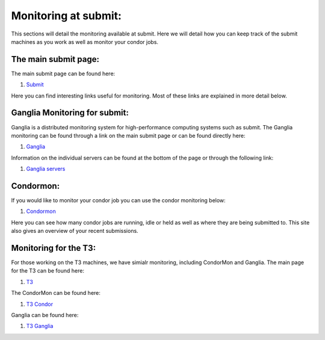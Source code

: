 Monitoring at submit:
---------------------
This sections will detail the monitoring available at submit. Here we will detail how you can keep track of the submit machines as you work as well as monitor your condor jobs.

The main submit page:
~~~~~~~~~~~~~~~~~~~~~

The main submit page can be found here:

#. `Submit <http://submit04.mit.edu/>`_

Here you can find interesting links useful for monitoring. Most of these links are explained in more detail below.

Ganglia Monitoring for submit:
~~~~~~~~~~~~~~~~~~~~~~~~~~~~~~

Ganglia is a distributed monitoring system for high-performance computing systems such as submit. The Ganglia monitoring can be found through a link on the main submit page or can be found directly here:

#. `Ganglia <http://submit08.mit.edu/ganglia/>`_

Information on the individual servers can be found at the bottom of the page or through the following link:

#. `Ganglia servers <http://submit08.mit.edu/ganglia/?c=Submits>`_

Condormon:
~~~~~~~~~~

If you would like to monitor your condor job you can use the condor monitoring below:

#. `Condormon <http://submit04.mit.edu/condormon/index.html>`_

Here you can see how many condor jobs are running, idle or held as well as where they are being submitted to. This site also gives an overview of your recent submissions.

Monitoring for the T3:
~~~~~~~~~~~~~~~~~~~~~~

For those working on the T3 machines, we have simialr monitoring, including CondorMon and Ganglia. The main page for the T3 can be found here:

#. `T3 <http://t3serv001.mit.edu/>`_

The CondorMon can be found here:

#. `T3 Condor <http://t3serv007.mit.edu/condormon/>`_

Ganglia can be found here:

#. `T3 Ganglia <http://t3serv001.mit.edu/ganglia/>`_
